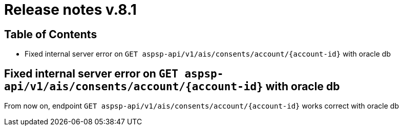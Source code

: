 = Release notes v.8.1

== Table of Contents

* Fixed internal server error on `GET aspsp-api/v1/ais/consents/account/{account-id}` with oracle db

== Fixed internal server error on `GET aspsp-api/v1/ais/consents/account/{account-id}` with oracle db

From now on, endpoint `GET aspsp-api/v1/ais/consents/account/{account-id}` works correct with oracle db

